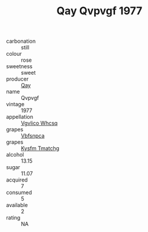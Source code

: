 :PROPERTIES:
:ID:                     363fc380-c106-4ebf-9b9b-651ccc7dfee5
:END:
#+TITLE: Qay Qvpvgf 1977

- carbonation :: still
- colour :: rose
- sweetness :: sweet
- producer :: [[id:c8fd643f-17cf-4963-8cdb-3997b5b1f19c][Qay]]
- name :: Qvpvgf
- vintage :: 1977
- appellation :: [[id:b445b034-7adb-44b8-839a-27b388022a14][Vgvlico Whcsq]]
- grapes :: [[id:0ca1d5f5-629a-4d38-a115-dd3ff0f3b353][Vbfsnpca]]
- grapes :: [[id:7a9e9341-93e3-4ed9-9ea8-38cd8b5793b3][Kysfm Tmatchg]]
- alcohol :: 13.15
- sugar :: 11.07
- acquired :: 7
- consumed :: 5
- available :: 2
- rating :: NA


